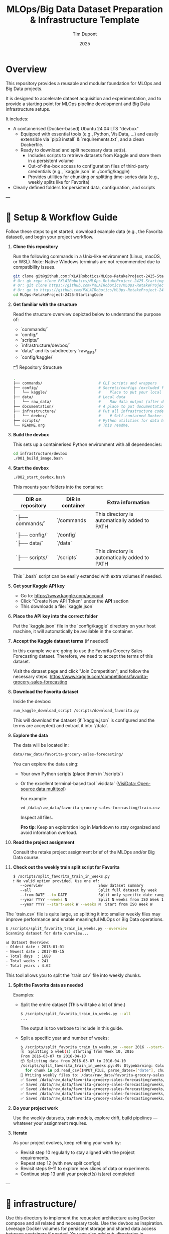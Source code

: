 #+TITLE: MLOps/Big Data Dataset Preparation & Infrastructure Template
#+AUTHOR: Tim Dupont
#+DATE: 2025
#+OPTIONS: toc:t num:nil

* Overview

This repository provides a reusable and modular foundation for MLOps and Big Data projects.

It is designed to accelerate dataset acquisition and experimentation, and to provide a starting point for MLOps pipeline development and Big Data infrastructure setups.

It includes:

- A containerised (Docker-based) Ubuntu 24.04 LTS "devbox"
  - Equipped with essential tools (e.g., Python, VisiData, ...) and easily extensible via `pip3 install` & `requirements.txt`, and a clean Dockerfile.
  - Ready to download and split necessary data set(s).
    - Includes scripts to retrieve datasets from Kaggle and store them in a persistent volume
    - Out-of-the-box access to configuration files of third-party credentials (e.g., `kaggle.json` in ./config/kaggle)
    - Provides utilities for chunking or splitting time-series data (e.g., weekly splits like for Favorita)
- Clearly defined folders for persistent data, configuration, and scripts


---

* 🚀 Setup & Workflow Guide

Follow these steps to get started, download example data (e.g., the Favorita dataset), and begin your project workflow.

1. **Clone this repository**

   Run the following commands in a Unix-like environment (Linux, macOS, or WSL).
   Note: Native Windows terminals are not recommended due to compatibility issues.

   #+BEGIN_SRC bash
     git clone git@github.com:PXLAIRobotics/MLOps-RetakeProject-2425-StartingCode.git
     # Or: gh repo clone PXLAIRobotics/MLOps-RetakeProject-2425-StartingCode
     # Or: git clone https://github.com/PXLAIRobotics/MLOps-RetakeProject-2425-StartingCode.git
     # Or: go to https://github.com/PXLAIRobotics/MLOps-RetakeProject-2425-StartingCode and download the ZIP and extract it.
     cd MLOps-RetakeProject-2425-StartingCode
   #+END_SRC

2. **Get familiar with the structure**

   Read the structure overview depicted below to understand the purpose of:
   - `commands/`
   - `config/`
   - `scripts/`
   - `infrastructure/devbox/`
   - `data/` and its subdirectory `raw_data/`
   - `config/kaggle/`

  🗂️ Repository Structure

  #+BEGIN_SRC bash
    .
    ├── commands/                         # CLI scripts and wrappers
    ├── config/                           # Secrets/configs (excluded from version control)
    │   └── kaggle/                       #    Place to put your local kaggle.json
    ├── data/                             # Local data
    │   └── raw_data/                     #    Raw data output (after download/extraction/splitting)
    ├── documentation/                    # A place to put documentation
    ├── infrastructure/                   # Put all infrastructure code here.
    │   └── devbox/                       #    # Self-contained Docker-based devbox environment
    ├── scripts/                          # Python utilities for data handling
    └── README.org                        # This readme.
  #+END_SRC


3. **Build the devbox**

   This sets up a containerised Python environment with all dependencies:

   #+BEGIN_SRC bash
     cd infrastructure/devbox
     ./001_build_image.bash
   #+END_SRC

4. **Start the devbox**
   
   #+BEGIN_SRC bash
     ./002_start_devbox.bash
   #+END_SRC

   This mounts your folders into the container:
   | DIR on repository | DIR in container | Extra information                             |
   |-------------------+------------------+-----------------------------------------------|
   | `├── commands/`   | `/commands       | This directory is automatically added to PATH |
   | `├── config/`     | `/config`        |                                               |
   | `├── data/`       | `/data`          |                                               |
   | `├── scripts/`    | `/scripts`       | This directory is automatically added to PATH |
   |-------------------+------------------+-----------------------------------------------|

   This `.bash` script can be easily extended with extra volumes if needed.

5. **Get your Kaggle API key**

   - Go to: https://www.kaggle.com/account
   - Click “Create New API Token” under the *API* section
   - This downloads a file: `kaggle.json`

6. **Place the API key into the correct folder**

   Put the `kaggle.json` file in the `config/kaggle` directory on your host machine, it will automatically be available in the container.

7. **Accept the Kaggle dataset terms** (if needed!)

   In this example we are going to use the Favorita Grocery Sales Forecasting dataset. Therefore, we need to accept the terms of this dataset.

   Visit the dataset page and click "Join Competition", and follow the necessary steps.
   https://www.kaggle.com/competitions/favorita-grocery-sales-forecasting

8. **Download the Favorita dataset**

   Inside the devbox:

   #+BEGIN_SRC bash
     run_kaggle_download_script /scripts/download_favorita.py
   #+END_SRC

   This will download the dataset (if `kaggle.json` is configured and the terms are accepted) and extract it into `/data`.

9. **Explore the data**

   The data will be located in:

   #+BEGIN_SRC bash
     data/raw_data/favorita-grocery-sales-forecasting/
   #+END_SRC

   You can explore the data using:
   - Your own Python scripts (place them in `/scripts`)
   - Or the excellent terminal-based tool `visidata` ([[https://www.visidata.org/][VisiData: Open-source data multitool]])

     For example:
     #+BEGIN_SRC bash
       vd /data/raw_data/favorita-grocery-sales-forecasting/train.csv
     #+END_SRC

     Inspect all files.

     *Pro tip*: Keep an exploration log in Markdown to stay organized and avoid information overload.

10. **Read the project assignment**

    Consult the retake project assignment brief of the MLOps and/or Big Data course.

11. **Check out the weekly train split script for Favorita**

    #+BEGIN_SRC bash
      $ /scripts/split_favorita_train_in_weeks.py 
      ❗ No valid option provided. Use one of:
         --overview                         Show dataset summary
         --all                              Split full dataset by week
         --from DATE --to DATE              Split only specific date range
         --year YYYY --weeks N              Split N weeks from ISO Week 1
         --year YYYY --start-week W --weeks N  Start from ISO Week W
    #+END_SRC

The `train.csv` file is quite large, so splitting it into smaller weekly files may improve performance and enable meaningful MLOps or Big Data operations.

    #+BEGIN_SRC bash
      $ /scripts/split_favorita_train_in_weeks.py --overview
      Scanning dataset for date overview...

      📊 Dataset Overview:
      - Oldest date : 2013-01-01
      - Newest date : 2017-08-15
      - Total days  : 1688
      - Total weeks : 241
      - Total years : 4.62
      
    #+END_SRC

    This tool allows you to split the `train.csv` file into weekly chunks.

12. **Split the Favorita data as needed**

    Examples:

    - Split the entire dataset (This will take a lot of time.)
      
      #+BEGIN_SRC bash
        $ /scripts/split_favorita_train_in_weeks.py --all
        ...
      #+END_SRC

            The output is too verbose to include in this guide.

    - Split a specific year and number of weeks:
      #+BEGIN_SRC bash
        $ /scripts/split_favorita_train_in_weeks.py --year 2016 --start-week 10 --weeks 5
        🗓️  Splitting 5 week(s) starting from Week 10, 2016
        From 2016-03-07 to 2016-04-10
        📦 Splitting data from 2016-03-07 to 2016-04-10
        /scripts/split_favorita_train_in_weeks.py:49: DtypeWarning: Columns (5) have mixed types. Specify dtype option on import or set low_memory=False.
          for chunk in pd.read_csv(INPUT_FILE, parse_dates=["date"], chunksize=CHUNK_SIZE):
        📝 Writing weekly files to: /data/raw_data/favorita-grocery-sales-forecasting/weeks
        ✅ Saved /data/raw_data/favorita-grocery-sales-forecasting/weeks/train_2016-W10.csv — 662413 rows
        ✅ Saved /data/raw_data/favorita-grocery-sales-forecasting/weeks/train_2016-W11.csv — 665398 rows
        ✅ Saved /data/raw_data/favorita-grocery-sales-forecasting/weeks/train_2016-W12.csv — 657875 rows
        ✅ Saved /data/raw_data/favorita-grocery-sales-forecasting/weeks/train_2016-W13.csv — 681864 rows
        ✅ Saved /data/raw_data/favorita-grocery-sales-forecasting/weeks/train_2016-W14.csv — 674518 rows
      #+END_SRC

13. **Do your project work**

    Use the weekly datasets, train models, explore drift, build pipelines — whatever your assignment requires.

14. **Iterate**

    As your project evolves, keep refining your work by:
    - Revisit step 10 regularly to stay aligned with the project requirements.
    - Repeat step 12 (with new split configs)
    - Revisit steps 9–11 to explore new slices of data or experiments
    - Continue step 13 until your project(s) is(are) completed

---


* 📁 infrastructure/

Use this directory to implement the requested architecture using Docker compose and all related and necessary tools.
Use the devbox as inspiration. Leverage Docker volumes for persistent storage and shared data access between containers if needed.
You can also add sub-directories in `commands, config, scripts, ...` and use those as volumes in order to segregate scripts for specific containers.


* 📁 scripts/

Add additional scripts to this directory. It’s recommended to organize them into subdirectories.
You may also create top-level folders like `src/` if your project requires it.

* 📁 documentation/

Put all documentation in this directory.

* 📌 License / Contribution

Feel free to fork, modify, or reuse this layout. Contributions or suggestions are welcome.
